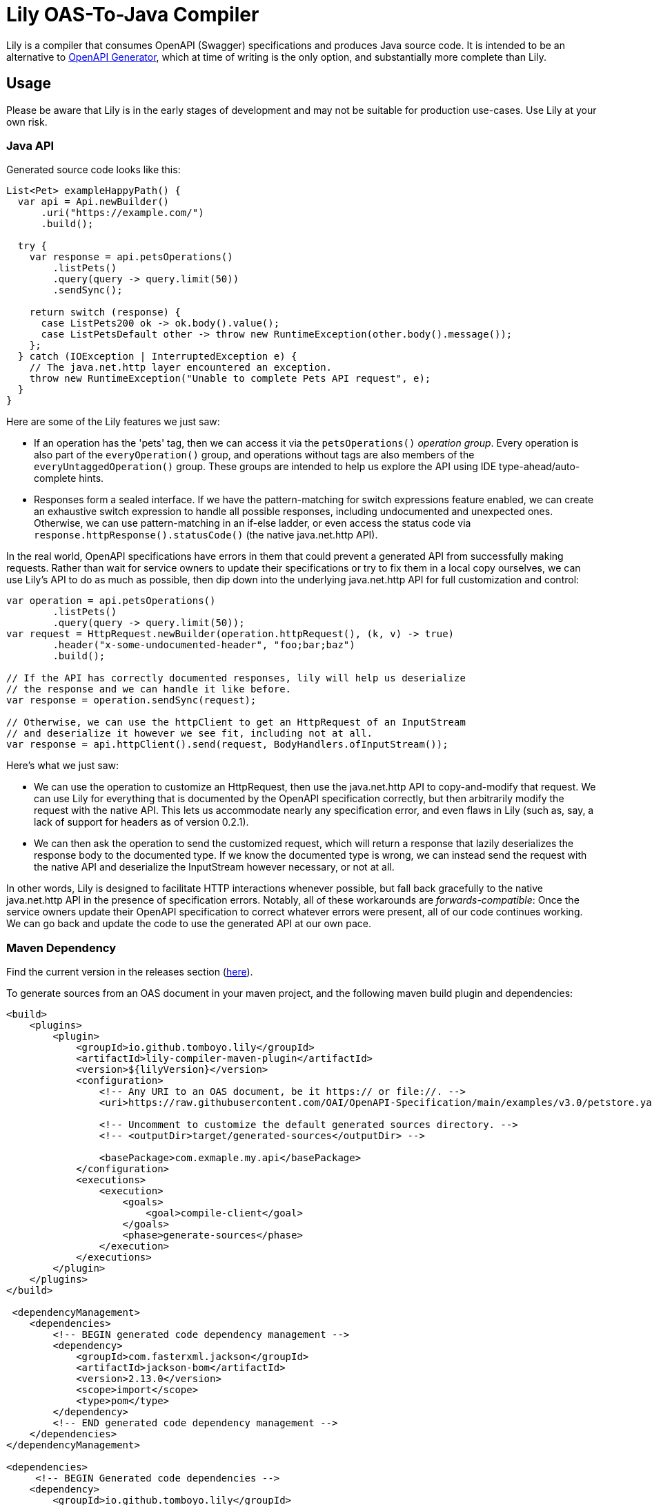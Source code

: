 = Lily OAS-To-Java Compiler

Lily is a compiler that consumes OpenAPI (Swagger) specifications and produces Java source code.
It is intended to be an alternative to https://github.com/OpenAPITools/openapi-generator[OpenAPI Generator], which at time of writing is the only option, and substantially more complete than Lily.

== Usage

Please be aware that Lily is in the early stages of development and may not be suitable for production use-cases. Use Lily at your own risk.

=== Java API

Generated source code looks like this:

[source,java]
----
List<Pet> exampleHappyPath() {
  var api = Api.newBuilder()
      .uri("https://example.com/")
      .build();

  try {
    var response = api.petsOperations()
        .listPets()
        .query(query -> query.limit(50))
        .sendSync();

    return switch (response) {
      case ListPets200 ok -> ok.body().value();
      case ListPetsDefault other -> throw new RuntimeException(other.body().message());
    };
  } catch (IOException | InterruptedException e) {
    // The java.net.http layer encountered an exception.
    throw new RuntimeException("Unable to complete Pets API request", e);
  }
}
----

Here are some of the Lily features we just saw:

* If an operation has the 'pets' tag, then we can access it via the `petsOperations()` _operation group_. Every operation is also part of the `everyOperation()` group, and operations without tags are also members of the `everyUntaggedOperation()` group. These groups are intended to help us explore the API using IDE type-ahead/auto-complete hints.

* Responses form a sealed interface. If we have the pattern-matching for switch expressions feature enabled, we can create an exhaustive switch expression to handle all possible responses, including undocumented and unexpected ones. Otherwise, we can use pattern-matching in an if-else ladder, or even access the status code via `response.httpResponse().statusCode()` (the native java.net.http API).

In the real world, OpenAPI specifications have errors in them that could prevent a generated API from successfully making requests. Rather than wait for service owners to update their specifications or try to fix them in a local copy ourselves, we can use Lily's API to do as much as possible, then dip down into the underlying java.net.http API for full customization and control:

[source,java]
----
var operation = api.petsOperations()
        .listPets()
        .query(query -> query.limit(50));
var request = HttpRequest.newBuilder(operation.httpRequest(), (k, v) -> true)
        .header("x-some-undocumented-header", "foo;bar;baz")
        .build();

// If the API has correctly documented responses, lily will help us deserialize
// the response and we can handle it like before.
var response = operation.sendSync(request);

// Otherwise, we can use the httpClient to get an HttpRequest of an InputStream
// and deserialize it however we see fit, including not at all.
var response = api.httpClient().send(request, BodyHandlers.ofInputStream());
----

Here's what we just saw:

* We can use the operation to customize an HttpRequest, then use the java.net.http API to copy-and-modify that request. We can use Lily for everything that is documented by the OpenAPI specification correctly, but then arbitrarily modify the request with the native API. This lets us accommodate nearly any specification error, and even flaws in Lily (such as, say, a lack of support for headers as of version 0.2.1).

* We can then ask the operation to send the customized request, which will return a response that lazily deserializes the response body to the documented type. If we know the documented type is wrong, we can instead send the request with the native API and deserialize the InputStream however necessary, or not at all.

In other words, Lily is designed to facilitate HTTP interactions whenever possible, but fall back gracefully to the native java.net.http API in the presence of specification errors. Notably, all of these workarounds are _forwards-compatible_: Once the service owners update their OpenAPI specification to correct whatever errors were present, all of our code continues working. We can go back and update the code to use the generated API at our own pace.

=== Maven Dependency

Find the current version in the releases section (https://github.com/Tomboyo/lily/releases/latest[here]).

To generate sources from an OAS document in your maven project, and the following maven build plugin and dependencies:

```xml
<build>
    <plugins>
        <plugin>
            <groupId>io.github.tomboyo.lily</groupId>
            <artifactId>lily-compiler-maven-plugin</artifactId>
            <version>${lilyVersion}</version>
            <configuration>
                <!-- Any URI to an OAS document, be it https:// or file://. -->
                <uri>https://raw.githubusercontent.com/OAI/OpenAPI-Specification/main/examples/v3.0/petstore.yaml</uri>

                <!-- Uncomment to customize the default generated sources directory. -->
                <!-- <outputDir>target/generated-sources</outputDir> -->

                <basePackage>com.exmaple.my.api</basePackage>
            </configuration>
            <executions>
                <execution>
                    <goals>
                        <goal>compile-client</goal>
                    </goals>
                    <phase>generate-sources</phase>
                </execution>
            </executions>
        </plugin>
    </plugins>
</build>

 <dependencyManagement>
    <dependencies>
        <!-- BEGIN generated code dependency management -->
        <dependency>
            <groupId>com.fasterxml.jackson</groupId>
            <artifactId>jackson-bom</artifactId>
            <version>2.13.0</version>
            <scope>import</scope>
            <type>pom</type>
        </dependency>
        <!-- END generated code dependency management -->
    </dependencies>
</dependencyManagement>

<dependencies>
     <!-- BEGIN Generated code dependencies -->
    <dependency>
        <groupId>io.github.tomboyo.lily</groupId>
        <artifactId>lily-http</artifactId>
        <version>${lilyVersion}</version>
    </dependency>
    <dependency>
        <groupId>com.fasterxml.jackson.core</groupId>
        <artifactId>jackson-databind</artifactId>
    </dependency>
    <dependency>
        <!-- ZonedDatetime support -->
        <groupId>com.fasterxml.jackson.datatype</groupId>
        <artifactId>jackson-datatype-jsr310</artifactId>
    </dependency>
    <!-- END Generated code dependencies -->
</dependencies>
```

The generated source code relies on jackson and the lily-http library at runtime, which is why these dependencies are necessary.

These configurations can be stand-alone or embedded in a larger project.

== Goals

. Generate java source code directly from an OAS document within a java build pipeline (e.g. integrated with Maven or Gradle).
. Support OAS v3.
. Target Java 17+, with special attention paid to upcoming language features.
. Help end-users work around incorrect or incomplete schema specifications so that they can make progress while awaiting upstream fixes.
. Expose a high-level API to guide the user through API interactions.
. Ensure that whenever possible, generated source code is compatible with user code between API specification revisions. In other words: "If I update to the latest API specification, and there are not breaking changes to the API, then Lily's generated source code doesn't break my application."
. Support all OpenAPI features, including unusual things like matrix-style requests.

== Non-Goals

. Do not (yet) support other languages than Java. It's not clear that a Java-oriented AST will cleanly translate to another language target.
. Do not support too many options. Options become confusing to maintain -- prefer opinionated code that works for most people who are doing sensible things.

== Design

Lily is a layered API with "high-level" layers that orchestrate full requests using generated code and "low-level" layers that help the developer implement requests from scratch if necessary.

High-level layers always allow the developer to move into lower levels. This allows the developer to use the convenient high-level API _as much as possible_, then resort to the lower-level API (which could be the java.net.http API itself) only as necessary to work around missing features or undocumented API parameters.

Lily should make simple things easy, and complex things possible.

== Quick Tour

Lily is composed of four modules in the `modules` directory:

- `example` compiles the v3.0 petstore YAML as an example. Check out the generated-sources directory after a build to see what Lily generates, and the test directory to see example usage of the generated code.

- `lily-compiler-maven-plugin` is a teensy-weensy Maven plugin that reads configuration from the pom and hands it off to the compiler project. This is what the user adds to their projects to compile code.

- `lily-compiler` is responsible for reading an OAS document, translating it to an intermediary AST (abstract syntax tree), rendering the AST as source code, and finally saving source code to disc.

- `lily-http` defines classes to help create and receive HTTP requests, including RFC6570 encoders, deser implementations, and the UriTemplate. This is a dependency of generated source code and may also be used directly by users to work around Lily or OAS shortcomings.
